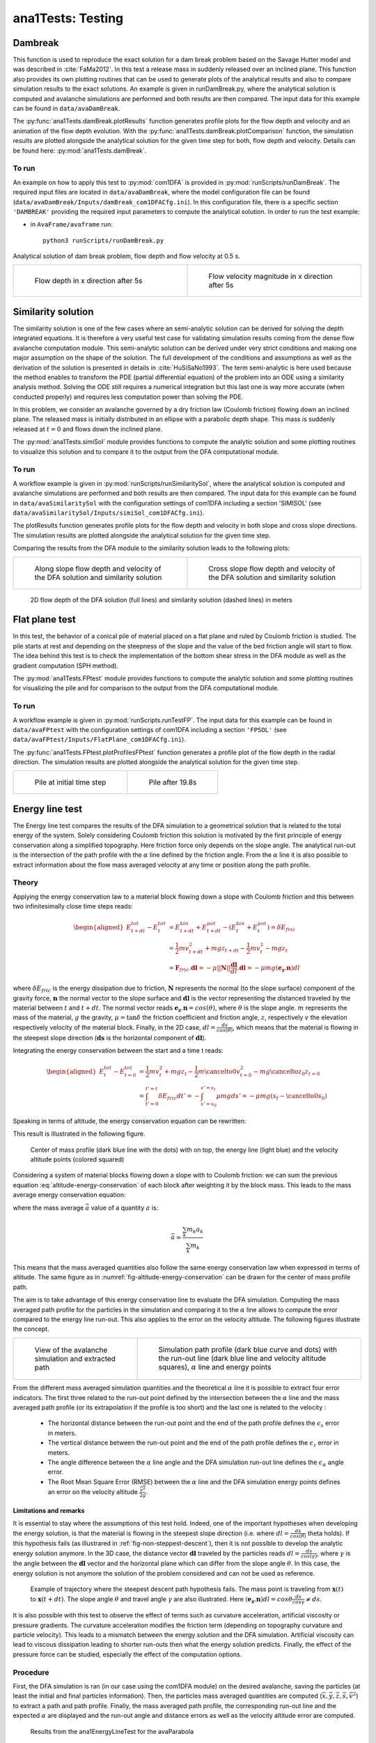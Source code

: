 ##################################
ana1Tests: Testing
##################################



Dambreak
=========

This function is used to reproduce the exact solution for a dam break problem based on the Savage Hutter model and was described in :cite:`FaMa2012`.
In this test a release mass in suddenly released over an inclined plane.
This function also provides its own plotting routines that can be used to generate plots of the
analytical results and also to compare simulation results to the exact solutions.
An example is given in runDamBreak.py, where the analytical solution is computed and
avalanche simulations are performed and both results are then compared.
The input data for this example can be found in ``data/avaDamBreak``.

The :py:func:`ana1Tests.damBreak.plotResults` function generates profile plots for the flow depth and velocity and
an animation of the flow depth evolution.
With the :py:func:`ana1Tests.damBreak.plotComparison` function, the simulation results are plotted alongside the
analytical solution for the given time step for both, flow depth and velocity.
Details can be found here: :py:mod:`ana1Tests.damBreak`.


To run
------
An example on how to apply this test to :py:mod:`com1DFA` is provided in :py:mod:`runScripts/runDamBreak`.
The required input files are located in ``data/avaDamBreak``, where the model configuration file can
be found (``data/avaDamBreak/Inputs/damBreak_com1DFACfg.ini``). In this configuration file, there
is a specific section ``'DAMBREAK'`` providing the required input parameters to compute the analytical solution.
In order to run the test example:

* in ``AvaFrame/avaframe`` run::

    python3 runScripts/runDamBreak.py

Analytical solution of dam break problem, flow depth and flow velocity at 0.5 s.

.. list-table::
    :widths: 50 50


    * -

        .. figure:: _static/damBreakFlowDepth.png
            :width: 100%

            Flow depth in x direction after 5s


      -

        .. figure:: _static/damBreakFlowVelocity.png
            :width: 100%

            Flow velocity magnitude in x direction after 5s

Similarity solution
====================

The similarity solution is one of the few cases where an semi-analytic solution can be derived for solving the depth integrated equations.
It is therefore a very useful test case for validating simulation results coming from the dense flow avalanche computation module.
This semi-analytic solution can be derived under very strict conditions and making one major assumption on the shape of the solution.
The full development of the conditions and assumptions as well as the derivation of the solution is presented in details in :cite:`HuSiSaNo1993`.
The term semi-analytic is here used because the method enables to transform the PDE (partial differential equation) of the problem
into an ODE using a similarity analysis method. Solving the ODE still requires a numerical integration but this last one is way
more accurate (when conducted properly) and requires less computation power than solving the PDE.

In this problem, we consider an avalanche governed by a dry friction law (Coulomb friction) flowing down an inclined plane.
The released mass is initially distributed in an ellipse with a parabolic depth shape.
This mass is suddenly released at :math:`t=0` and flows down the inclined plane.

The :py:mod:`ana1Tests.simiSol` module provides functions to compute the analytic solution and some plotting routines
to visualize this solution and to compare it to the output from the DFA computational module.


To run
------

A workflow example is given in :py:mod:`runScripts/runSimilaritySol`, where the analytical solution is computed and
avalanche simulations are performed and both results are then compared.
The input data for this example can be found in ``data/avaSimilaritySol`` with the
configuration settings of com1DFA including a section 'SIMISOL' (see ``data/avaSimilaritySol/Inputs/simiSol_com1DFACfg.ini``).

The plotResults function generates profile plots for the flow depth and velocity
in both slope and cross slope directions. The simulation results are plotted alongside the
analytical solution for the given time step.

Comparing the results from the DFA module to the similarity solution leads to the following plots:


.. list-table::
    :widths: 50 50


    * -

        .. figure:: _static/simiSol_x.png
            :width: 100%

            Along slope flow depth and velocity of the DFA solution and similarity solution


      -

        .. figure:: _static/simiSol_y.png
            :width: 100%

            Cross slope flow depth and velocity of the DFA solution and similarity solution


.. figure:: _static/simiSol_2D.png
    :width: 90%

    2D flow depth of the DFA solution (full lines) and similarity solution (dashed lines) in meters





Flat plane test
====================

In this test, the behavior of a conical pile of material placed on a flat plane
and ruled by Coulomb friction is studied. The pile starts at rest and depending
on the steepness of the slope and the value of the bed friction angle will start to flow. The idea behind this test
is to check the implementation of the bottom shear stress in the DFA module as well as the gradient
computation (SPH method).

The :py:mod:`ana1Tests.FPtest` module provides functions to compute the analytic solution and some plotting routines
for visualizing the pile and for comparison to the output from the DFA computational module.


To run
------

A workflow example is given in :py:mod:`runScripts.runTestFP`.
The input data for this example can be found in ``data/avaFPtest`` with the
configuration settings of com1DFA including a section ``'FPSOL'`` (see ``data/avaFPtest/Inputs/FlatPlane_com1DFACfg.ini``).


The :py:func:`ana1Tests.FPtest.plotProfilesFPtest` function generates a profile plot of the flow depth in the radial direction.
The simulation results are plotted alongside the analytical solution for the given time step.


.. list-table::


    * -

        .. figure:: _static/flatPlaneTest.png
            :width: 90%

            Pile at initial time step


      -

        .. figure:: _static/flatPlaneTest20s.png
            :width: 90%

            Pile after 19.8s


Energy line test
==================
The Energy line test compares the results of the DFA simulation to a geometrical solution that is related
to the total energy of the system. Solely considering Coulomb friction this solution is motivated by the first principle
of energy conservation along a simplified topography. Here friction force only depends on the slope angle.
The analytical run-out is the intersection of the path profile with the :math:`\alpha` line defined by the friction angle.
From the :math:`\alpha` line it is also possible to extract information about the flow mass averaged velocity at any time or
position along the path profile.


Theory
-------
Applying the energy conservation law to a material block flowing down
a slope with Coulomb friction and this between two
infinitesimally close time steps reads:

.. math::
    \begin{aligned}
    E^{tot}_{t + dt} - E^{tot}_{t} & = E^{kin}_{t + dt} + E^{pot}_{t + dt}
    - (E^{kin}_{t} + E^{pot}_{t}) = \delta E_{fric} \\
    & = \frac{1}{2} m v^2_{t+dt} + m g z_{t+dt}
    - \frac{1}{2} m v^2_{t} - m g z_{t} \\
    &= \mathbf{F}_{fric} . \mathbf{dl} =
    - \mu \vert \vert \mathbf{N}\vert \vert \frac{\mathbf{dl}}{dl}. \mathbf{dl}
    = - \mu mg (\mathbf{e_z}.\mathbf{n}) dl
    \end{aligned}

where :math:`\delta E_{fric}` is the energy dissipation due to friction,
:math:`\mathbf{N}` represents the normal (to the slope surface) component
of the gravity force, :math:`\mathbf{n}` the normal vector to the slope surface
and :math:`\mathbf{dl}` is the vector representing the distanced traveled by
the material between :math:`t` and :math:`t+dt`.
The normal vector reads :math:`\mathbf{e_z}.\mathbf{n} = cos(\theta)`,
where :math:`\theta` is the slope angle. :math:`m` represents the mass of the material,
:math:`g` the gravity, :math:`\mu = \tan{\delta}` the friction coefficient and
friction angle, :math:`z`, respectively :math:`v` the elevation respectively velocity
of the material block.
Finally, in the 2D case, :math:`dl = \frac{ds}{cos(\theta)}`, which means that
the material is flowing in the steepest slope direction (:math:`\mathbf{ds}`
is the horizontal component of :math:`\mathbf{dl}`).

Integrating the energy conservation between the start and a time t reads:

.. math::
    \begin{aligned}
    E^{tot}_{t} - E^{tot}_{t=0} & = \frac{1}{2} m v^2_{t} + m g z_{t}
    - \frac{1}{2} m \cancelto{0}{v^2_{t=0}} - m g \cancelto{z_0}{z_{t=0}} \\
    &= \int_{t'=0}^{t'=t}\delta E_{fric} dt' =
    -\int_{s'=s_0}^{s'=s_t}\mu mg ds' =
    -\mu mg (s_t-\cancelto{0}{s_0})
    \end{aligned}

Speaking in terms of altitude, the energy conservation equation can be
rewritten:

.. math::
    z_0 = z_{t} + \frac{v^2_{t}}{2g} + tan\alpha s_t
   :label: altitude-energy-conservation

This result is illustrated in the following figure.

.. _fig-altitude-energy-conservation:

.. figure:: _static/energyLineTheory.png
    :width: 90%

    Center of mass profile (dark blue line with the dots)
    with on top, the energy line (light blue) and the
    velocity altitude points (colored squared)


Considering a system of material blocks flowing down a slope
with to Coulomb friction: we can sum the previous equation
:eq:`altitude-energy-conservation` of each block after weighting
it by the block mass. This leads to the mass average energy
conservation equation:

.. math::
    \bar{z}_0 = \bar{z}_{t} + \frac{\overline{v^2}_{t}}{2g}
    + tan\alpha \bar{s}_t
   :label: altitude-energy-conservation-avg

where the mass average :math:`\bar{a}` value of a quantity :math:`a` is:

.. math::
    \bar{a} = \frac{\sum_k m_k a_k}{\sum_k m_k}

This means that the mass averaged quantities also follow the same energy
conservation law when expressed in terms of altitude. The same figure as in
:numref:`fig-altitude-energy-conservation` can be drawn for the center of mass
profile path.

The aim is to take advantage of this energy conservation line to evaluate
the DFA simulation. Computing the
mass averaged path profile for the particles in the simulation and comparing
it to the :math:`\alpha` line allows to compute the error compared to the
energy line run-out. This also applies to the error on the velocity altitude.
The following figures illustrate the concept.

.. list-table::

    * -

        .. figure:: _static/energyLinePath.png
            :width: 90%

            View of the avalanche simulation and extracted path


      -

        .. figure:: _static/energyLine.png
            :width: 90%

            Simulation path profile (dark blue curve and dots)
            with the run-out line (dark blue line and velocity altitude
            squares), :math:`\alpha` line and energy points

From the different mass averaged simulation quantities and the theoretical
:math:`\alpha` line it is possible to extract four error indicators.
The first three related to the run-out point defined by the intersection
between the :math:`\alpha` line and the mass averaged path profile
(or its extrapolation if the profile is too short) and the
last one is related to the velocity :

  * The horizontal distance between the run-out point and the end
    of the path profile defines the :math:`\epsilon_s` error in meters.

  * The vertical distance between the run-out point and the end
    of the path profile defines the :math:`\epsilon_z` error in meters.

  * The angle difference between the :math:`\alpha` line angle and the DFA
    simulation run-out line defines the :math:`\epsilon_{\alpha}` angle error.

  * The Root Mean Square Error (RMSE) between the :math:`\alpha` line
    and the DFA simulation energy points defines an error on the
    velocity altitude :math:`\frac{\overline{v^2}}{2g}`.


Limitations and remarks
~~~~~~~~~~~~~~~~~~~~~~~~

It is essential to stay where the assumptions of this test hold.
Indeed, one of the important hypotheses when developing
the energy solution, is that the material is flowing in the steepest
slope direction (i.e. where :math:`dl = \frac{ds}{cos(\theta)}` theta holds).
If this hypothesis fails (as illustrared in :ref:`fig-non-steppest-descent`), then it is not possible
to develop the analytic energy solution anymore. In the 3D case,
the distance vector :math:`\mathbf{dl}` traveled by the particles reads
:math:`dl = \frac{ds}{cos(\gamma)}`, where :math:`\gamma` is the angle
between the :math:`\mathbf{dl}` vector and the horizontal plane
which can differ from the slope angle :math:`\theta`. In this case,
the energy solution is not anymore the solution of the problem considered
and can not be used as reference.


.. _fig-non-steppest-descent:

.. figure:: _static/2D3Dstep.png
    :width: 90%

    Example of trajectory where the steepest descent path hypothesis
    fails. The mass point is traveling from :math:`\mathbf{x}(t)` to
    :math:`\mathbf{x}(t+dt)`. The slope angle :math:`\theta` and
    travel angle :math:`\gamma` are also illustrated. Here
    :math:`(\mathbf{e_z}.\mathbf{n}) dl = cos\theta \frac{ds}{cos\gamma} \neq
    ds`.


.. If this happens
  it is not possible to differentiate anymore, in the energy plot,
  the potential error related to the DFA simulation  from
  the hypothesis fail error.

It is also possible with this test to observe the effect of terms
such as curvature acceleration, artificial viscosity or pressure gradients.
The curvature acceleration modifies the friction term (depending on topography
curvature and particle velocity). This leads to a mismatch between the
energy solution and the DFA simulation.
Artificial viscosity can lead to viscous dissipation leading
to shorter run-outs then what the energy solution predicts.
Finally, the effect of the pressure force can be studied, especially the
effect of the computation options.

Procedure
----------
First, the DFA simulation is ran (in our case using the com1DFA module) on the desired avalanche, saving the particles
(at least the initial and final particles information).
Then, the particles mass averaged quantities are computed (:math:`\bar{x}, \bar{y}, \bar{z}, \bar{s}, \bar{v^2}`)
to extract a path and path profile.
Finally, the mass averaged path profile, the corresponding run-out line and the expected :math:`\alpha` are displayed
and the run-out angle and distance errors as well as the velocity altitude error are computed.

.. figure:: _static/EnergyLineTestExample.png
    :width: 90%

    Results from the ana1EnergyLineTest for the avaParabola


To run
-------

A workflow example is given in :py:mod:`runScripts.runAna1EnergyLineTest.py`.
